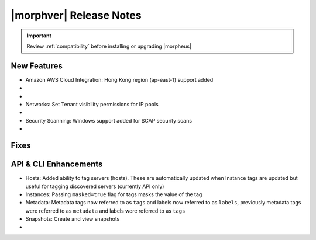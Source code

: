 .. _Release Notes:

*************************
|morphver| Release Notes
*************************

.. IMPORTANT:: Review :ref:`compatibility` before installing or upgrading |morpheus|

New Features
------------

- Amazon AWS Cloud Integration: Hong Kong region (ap-east-1) support added

- .. toggle-header:: :header: **Azure Clouds Integration Enhancements**

    - Azure Marketplace images now synced by region rather than by Cloud
    - Azure pricing now synced by region and currency rather than Cloud
    - Azure VM sizes (Service Plans) now synced by region rather than Cloud

- .. toggle-header:: :header: **NSX-T Integration Improvements**

    - Scope NSX-T routers to Groups and assign visibility permissions for Tenants
    - Set Tenant visibility permissions for Transport Zones
    - Added Edge Cluster inventorying from NSX-T integrations
    - Set Tenant visibility permissions for Edge Clusters
    - Tenants can view NAT rules for T-0 and T-1 routers they have been given access
    - Create and manage NAT rules for T-0 and T-1 routers
    - T-1 Interfaces tab renamed to Services Interfaces for clarity
    - Added role-based access permissions for all tabs on T-0 and T-1 routers

- Networks: Set Tenant visibility permissions for IP pools

- .. toggle-header:: :header: **Role Permission Changes**

    - Added access permissions for NSX-T T-0 and T-1 router tabs

- Security Scanning: Windows support added for SCAP security scans

- .. toggle-header:: :header: **UI and Usability Improvements**

    - Tokens in forgot/reset password email now expire after seven days

Fixes
-----


API & CLI Enhancements
----------------------

- Hosts: Added ability to tag servers (hosts). These are automatically updated when Instance tags are updated but useful for tagging discovered servers (currently API only)
- Instances: Passing ``masked=true`` flag for tags masks the value of the tag
- Metadata: Metadata tags now referred to as ``tags`` and labels now referred to as ``labels``, previously metadata tags were referred to as ``metadata`` and labels were referred to as ``tags``
- Snapshots: Create and view snapshots

- .. toggle-header:: :header: **Virtual Images**

    - Associated ``volumes`` are returned with ``maxStorage`` viewable for each
    - Added ability to tag Virtual Images (currently API only)
